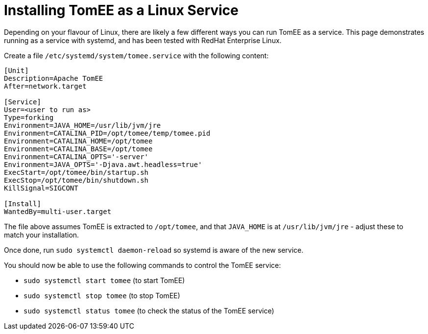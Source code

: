 = Installing TomEE as a Linux Service
:index-group: Installation
:jbake-date: 2018-12-05
:jbake-type: page
:jbake-status: published

Depending on your flavour of Linux, there are likely a few different ways you can run TomEE as a service.
This page demonstrates running as a service with systemd, and has been tested with RedHat Enterprise Linux.

Create a file `/etc/systemd/system/tomee.service` with the following content:

[source]
----
[Unit]
Description=Apache TomEE
After=network.target

[Service]
User=<user to run as>
Type=forking
Environment=JAVA_HOME=/usr/lib/jvm/jre
Environment=CATALINA_PID=/opt/tomee/temp/tomee.pid
Environment=CATALINA_HOME=/opt/tomee
Environment=CATALINA_BASE=/opt/tomee
Environment=CATALINA_OPTS='-server'
Environment=JAVA_OPTS='-Djava.awt.headless=true'
ExecStart=/opt/tomee/bin/startup.sh
ExecStop=/opt/tomee/bin/shutdown.sh
KillSignal=SIGCONT

[Install]
WantedBy=multi-user.target
----

The file above assumes TomEE is extracted to `/opt/tomee`, and that `JAVA_HOME` is at `/usr/lib/jvm/jre` - adjust these to match your installation.

Once done, run `sudo systemctl daemon-reload` so systemd is aware of the new service.

You should now be able to use the following commands to control the TomEE service:

* `sudo systemctl start tomee` (to start TomEE)
* `sudo systemctl stop tomee` (to stop TomEE)
* `sudo systemctl status tomee` (to check the status of the TomEE service)
